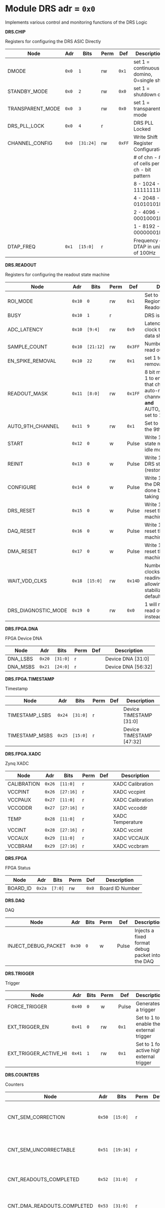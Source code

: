 #+OPTIONS: toc:5
#+OPTIONS: ^:nil

# START: ADDRESS_TABLE_VERSION :: DO NOT EDIT
# END: ADDRESS_TABLE_VERSION :: DO NOT EDIT

# START: ADDRESS_TABLE :: DO NOT EDIT

* Module DRS 	 adr = ~0x0~

Implements various control and monitoring functions of the DRS Logic

*DRS.CHIP*

Registers for configuring the DRS ASIC Directly

|------------------+-------+-----------+------+--------+--------------------------------------------|
| Node             | Adr   | Bits      | Perm | Def    | Description                                |
|------------------+-------+-----------+------+--------+--------------------------------------------|
| DMODE            | ~0x0~ | ~1~       | rw   | ~0x1~  | set 1 = continuous domino, 0=single shot   |
|------------------+-------+-----------+------+--------+--------------------------------------------|
| STANDBY_MODE     | ~0x0~ | ~2~       | rw   | ~0x0~  | set 1 = shutdown drs                       |
|------------------+-------+-----------+------+--------+--------------------------------------------|
| TRANSPARENT_MODE | ~0x0~ | ~3~       | rw   | ~0x0~  | set 1 = transparent mode                   |
|------------------+-------+-----------+------+--------+--------------------------------------------|
| DRS_PLL_LOCK     | ~0x0~ | ~4~       | r    |        | DRS PLL Locked                             |
|------------------+-------+-----------+------+--------+--------------------------------------------|
| CHANNEL_CONFIG   | ~0x0~ | ~[31:24]~ | rw   | ~0xFF~ | Write Shift Register Configuration         |
|                  |       |           |      |        | # of chn - # of cells per ch - bit pattern |
|                  |       |           |      |        | 8        - 1024              - 11111111b   |
|                  |       |           |      |        | 4        - 2048              - 01010101b   |
|                  |       |           |      |        | 2        - 4096              - 00010001b   |
|                  |       |           |      |        | 1        - 8192              - 00000001b   |
|------------------+-------+-----------+------+--------+--------------------------------------------|
| DTAP_FREQ        | ~0x1~ | ~[15:0]~  | r    |        | Frequency of DTAP in units of 100Hz        |
|------------------+-------+-----------+------+--------+--------------------------------------------|

*DRS.READOUT*

Registers for configuring the readout state machine

|---------------------+--------+-----------+------+---------+------------------------------------------------------------------------------------------------------------------------------------------|
| Node                | Adr    | Bits      | Perm | Def     | Description                                                                                                                              |
|---------------------+--------+-----------+------+---------+------------------------------------------------------------------------------------------------------------------------------------------|
| ROI_MODE            | ~0x10~ | ~0~       | rw   | ~0x1~   | Set to 1 to enable Region of Interest Readout                                                                                            |
|---------------------+--------+-----------+------+---------+------------------------------------------------------------------------------------------------------------------------------------------|
| BUSY                | ~0x10~ | ~1~       | r    |         | DRS is busy                                                                                                                              |
|---------------------+--------+-----------+------+---------+------------------------------------------------------------------------------------------------------------------------------------------|
| ADC_LATENCY         | ~0x10~ | ~[9:4]~   | rw   | ~0x9~   | Latency from first sr clock to when ADC data should be valid                                                                             |
|---------------------+--------+-----------+------+---------+------------------------------------------------------------------------------------------------------------------------------------------|
| SAMPLE_COUNT        | ~0x10~ | ~[21:12]~ | rw   | ~0x3FF~ | Number of samples to read out (0 to 1023)                                                                                                |
|---------------------+--------+-----------+------+---------+------------------------------------------------------------------------------------------------------------------------------------------|
| EN_SPIKE_REMOVAL    | ~0x10~ | ~22~      | rw   | ~0x1~   | set 1 to enable spike removal                                                                                                            |
|---------------------+--------+-----------+------+---------+------------------------------------------------------------------------------------------------------------------------------------------|
| READOUT_MASK        | ~0x11~ | ~[8:0]~   | rw   | ~0x1FF~ | 8 bit mask, set a bit to 1 to enable readout of that channel. 9th is auto-read if any channel is enabled *and* AUTO_9TH_CHANNEL set to 1 |
|---------------------+--------+-----------+------+---------+------------------------------------------------------------------------------------------------------------------------------------------|
| AUTO_9TH_CHANNEL    | ~0x11~ | ~9~       | rw   | ~0x1~   | Set to 1 to auto read the 9th channel                                                                                                    |
|---------------------+--------+-----------+------+---------+------------------------------------------------------------------------------------------------------------------------------------------|
| START               | ~0x12~ | ~0~       | w    | Pulse   | Write 1 to take the state machine out of idle mode                                                                                       |
|---------------------+--------+-----------+------+---------+------------------------------------------------------------------------------------------------------------------------------------------|
| REINIT              | ~0x13~ | ~0~       | w    | Pulse   | Write 1 to reinitialize DRS state machine (restores to idle state)                                                                       |
|---------------------+--------+-----------+------+---------+------------------------------------------------------------------------------------------------------------------------------------------|
| CONFIGURE           | ~0x14~ | ~0~       | w    | Pulse   | Write 1 to configure the DRS. Should be done before data taking                                                                          |
|---------------------+--------+-----------+------+---------+------------------------------------------------------------------------------------------------------------------------------------------|
| DRS_RESET           | ~0x15~ | ~0~       | w    | Pulse   | Write 1 to completely reset the DRS state machine logic                                                                                  |
|---------------------+--------+-----------+------+---------+------------------------------------------------------------------------------------------------------------------------------------------|
| DAQ_RESET           | ~0x16~ | ~0~       | w    | Pulse   | Write 1 to completely reset the DAQ state machine logic                                                                                  |
|---------------------+--------+-----------+------+---------+------------------------------------------------------------------------------------------------------------------------------------------|
| DMA_RESET           | ~0x17~ | ~0~       | w    | Pulse   | Write 1 to completely reset the DMA state machine logic                                                                                  |
|---------------------+--------+-----------+------+---------+------------------------------------------------------------------------------------------------------------------------------------------|
| WAIT_VDD_CLKS       | ~0x18~ | ~[15:0]~  | rw   | ~0x14D~ | Number of ADC clocks to wait before reading out the drs, allowing vdd to stabilize; default=0x14d=10us                                   |
|---------------------+--------+-----------+------+---------+------------------------------------------------------------------------------------------------------------------------------------------|
| DRS_DIAGNOSTIC_MODE | ~0x19~ | ~0~       | rw   | ~0x0~   | 1 will make the DRS read out the cell ID instead of ADC data                                                                             |
|---------------------+--------+-----------+------+---------+------------------------------------------------------------------------------------------------------------------------------------------|

*DRS.FPGA.DNA*

FPGA Device DNA

|----------+--------+----------+------+-----+--------------------|
| Node     | Adr    | Bits     | Perm | Def | Description        |
|----------+--------+----------+------+-----+--------------------|
| DNA_LSBS | ~0x20~ | ~[31:0]~ | r    |     | Device DNA [31:0]  |
|----------+--------+----------+------+-----+--------------------|
| DNA_MSBS | ~0x21~ | ~[24:0]~ | r    |     | Device DNA [56:32] |
|----------+--------+----------+------+-----+--------------------|

*DRS.FPGA.TIMESTAMP*

Timestamp

|----------------+--------+----------+------+-----+--------------------------|
| Node           | Adr    | Bits     | Perm | Def | Description              |
|----------------+--------+----------+------+-----+--------------------------|
| TIMESTAMP_LSBS | ~0x24~ | ~[31:0]~ | r    |     | Device TIMESTAMP [31:0]  |
|----------------+--------+----------+------+-----+--------------------------|
| TIMESTAMP_MSBS | ~0x25~ | ~[15:0]~ | r    |     | Device TIMESTAMP [47:32] |
|----------------+--------+----------+------+-----+--------------------------|

*DRS.FPGA.XADC*

Zynq XADC

|-------------+--------+-----------+------+-----+------------------|
| Node        | Adr    | Bits      | Perm | Def | Description      |
|-------------+--------+-----------+------+-----+------------------|
| CALIBRATION | ~0x26~ | ~[11:0]~  | r    |     | XADC Calibration |
|-------------+--------+-----------+------+-----+------------------|
| VCCPINT     | ~0x26~ | ~[27:16]~ | r    |     | XADC vccpint     |
|-------------+--------+-----------+------+-----+------------------|
| VCCPAUX     | ~0x27~ | ~[11:0]~  | r    |     | XADC Calibration |
|-------------+--------+-----------+------+-----+------------------|
| VCCODDR     | ~0x27~ | ~[27:16]~ | r    |     | XADC vccoddr     |
|-------------+--------+-----------+------+-----+------------------|
| TEMP        | ~0x28~ | ~[11:0]~  | r    |     | XADC Temperature |
|-------------+--------+-----------+------+-----+------------------|
| VCCINT      | ~0x28~ | ~[27:16]~ | r    |     | XADC vccint      |
|-------------+--------+-----------+------+-----+------------------|
| VCCAUX      | ~0x29~ | ~[11:0]~  | r    |     | XADC VCCAUX      |
|-------------+--------+-----------+------+-----+------------------|
| VCCBRAM     | ~0x29~ | ~[27:16]~ | r    |     | XADC vccbram     |
|-------------+--------+-----------+------+-----+------------------|

*DRS.FPGA*

FPGA Status

|----------+--------+---------+------+-------+-----------------|
| Node     | Adr    | Bits    | Perm | Def   | Description     |
|----------+--------+---------+------+-------+-----------------|
| BOARD_ID | ~0x2a~ | ~[7:0]~ | rw   | ~0x0~ | Board ID Number |
|----------+--------+---------+------+-------+-----------------|

*DRS.DAQ*

DAQ

|---------------------+--------+------+------+-------+--------------------------------------------------|
| Node                | Adr    | Bits | Perm | Def   | Description                                      |
|---------------------+--------+------+------+-------+--------------------------------------------------|
| INJECT_DEBUG_PACKET | ~0x30~ | ~0~  | w    | Pulse | Injects a fixed format debug packet into the DAQ |
|---------------------+--------+------+------+-------+--------------------------------------------------|

*DRS.TRIGGER*

Trigger

|-----------------------+--------+------+------+-------+-------------------------------------------|
| Node                  | Adr    | Bits | Perm | Def   | Description                               |
|-----------------------+--------+------+------+-------+-------------------------------------------|
| FORCE_TRIGGER         | ~0x40~ | ~0~  | w    | Pulse | Generates a trigger                       |
|-----------------------+--------+------+------+-------+-------------------------------------------|
| EXT_TRIGGER_EN        | ~0x41~ | ~0~  | rw   | ~0x1~ | Set to 1 to enable the external trigger   |
|-----------------------+--------+------+------+-------+-------------------------------------------|
| EXT_TRIGGER_ACTIVE_HI | ~0x41~ | ~1~  | rw   | ~0x1~ | Set to 1 for active high external trigger |
|-----------------------+--------+------+------+-------+-------------------------------------------|

*DRS.COUNTERS*

Counters

|----------------------------+--------+-----------+------+-----+--------------------------------------------------------------------|
| Node                       | Adr    | Bits      | Perm | Def | Description                                                        |
|----------------------------+--------+-----------+------+-----+--------------------------------------------------------------------|
| CNT_SEM_CORRECTION         | ~0x50~ | ~[15:0]~  | r    |     | Number of Single Event Errors corrected by the scrubber            |
|----------------------------+--------+-----------+------+-----+--------------------------------------------------------------------|
| CNT_SEM_UNCORRECTABLE      | ~0x51~ | ~[19:16]~ | r    |     | Number of Critical Single Event Errors (uncorrectable by scrubber) |
|----------------------------+--------+-----------+------+-----+--------------------------------------------------------------------|
| CNT_READOUTS_COMPLETED     | ~0x52~ | ~[31:0]~  | r    |     | Number of readouts completed since reset                           |
|----------------------------+--------+-----------+------+-----+--------------------------------------------------------------------|
| CNT_DMA_READOUTS_COMPLETED | ~0x53~ | ~[31:0]~  | r    |     | Number of readouts completed since reset                           |
|----------------------------+--------+-----------+------+-----+--------------------------------------------------------------------|
| CNT_LOST_EVENT             | ~0x54~ | ~[31:16]~ | r    |     | Number of trigger lost due to deadtime                             |
|----------------------------+--------+-----------+------+-----+--------------------------------------------------------------------|
| CNT_EVENT                  | ~0x55~ | ~[31:0]~  | r    |     | Number of triggers received                                        |
|----------------------------+--------+-----------+------+-----+--------------------------------------------------------------------|

*DRS.HOG*

HOG Parameters

|-------------+--------+----------+------+-----+--------------------|
| Node        | Adr    | Bits     | Perm | Def | Description        |
|-------------+--------+----------+------+-----+--------------------|
| GLOBAL_DATE | ~0x60~ | ~[31:0]~ | r    |     | HOG Global Date    |
|-------------+--------+----------+------+-----+--------------------|
| GLOBAL_TIME | ~0x61~ | ~[31:0]~ | r    |     | HOG Global Time    |
|-------------+--------+----------+------+-----+--------------------|
| GLOBAL_VER  | ~0x62~ | ~[31:0]~ | r    |     | HOG Global Version |
|-------------+--------+----------+------+-----+--------------------|
| GLOBAL_SHA  | ~0x63~ | ~[31:0]~ | r    |     | HOG Global SHA     |
|-------------+--------+----------+------+-----+--------------------|
| TOP_SHA     | ~0x64~ | ~[31:0]~ | r    |     | HOG Top SHA        |
|-------------+--------+----------+------+-----+--------------------|
| TOP_VER     | ~0x65~ | ~[31:0]~ | r    |     | HOG Top Version    |
|-------------+--------+----------+------+-----+--------------------|
| HOG_SHA     | ~0x66~ | ~[31:0]~ | r    |     | HOG SHA            |
|-------------+--------+----------+------+-----+--------------------|
| HOG_VER     | ~0x67~ | ~[31:0]~ | r    |     | HOG Version        |
|-------------+--------+----------+------+-----+--------------------|

*DRS.SPY*

Spy Buffer

|-------+--------+----------+------+-------+------------------|
| Node  | Adr    | Bits     | Perm | Def   | Description      |
|-------+--------+----------+------+-------+------------------|
| RESET | ~0x70~ | ~0~      | w    | Pulse | Spy Buffer Reset |
|-------+--------+----------+------+-------+------------------|
| DATA  | ~0x71~ | ~[15:0]~ | r    |       | Spy Read Data    |
|-------+--------+----------+------+-------+------------------|
| FULL  | ~0x72~ | ~0~      | r    |       | Spy Buffer Full  |
|-------+--------+----------+------+-------+------------------|
| EMPTY | ~0x72~ | ~1~      | r    |       | Spy Buffer Empty |
|-------+--------+----------+------+-------+------------------|

*DRS.DMA*

DMA and ram buffer occupancy

|-----------------+---------+----------+------+-------+--------------------------------|
| Node            | Adr     | Bits     | Perm | Def   | Description                    |
|-----------------+---------+----------+------+-------+--------------------------------|
| RAM_A_OCC_RST   | ~0x100~ | ~0~      | w    | Pulse | Sets RAM buffer a counter to 0 |
|-----------------+---------+----------+------+-------+--------------------------------|
| RAM_B_OCC_RST   | ~0x101~ | ~0~      | w    | Pulse | Sets RAM buffer b counter to 0 |
|-----------------+---------+----------+------+-------+--------------------------------|
| RAM_A_OCCUPANCY | ~0x102~ | ~[31:0]~ | r    |       | RAM buffer a occupancy         |
|-----------------+---------+----------+------+-------+--------------------------------|
| RAM_B_OCCUPANCY | ~0x103~ | ~[31:0]~ | r    |       | RAM buffer b occupancy         |
|-----------------+---------+----------+------+-------+--------------------------------|
| DMA_POINTER     | ~0x104~ | ~[31:0]~ | r    |       | DMA controller pointer         |
|-----------------+---------+----------+------+-------+--------------------------------|

*DRS.GFP*

GFP Registers

|----------------+---------+----------+------+-------+-----------------------------------|
| Node           | Adr     | Bits     | Perm | Def   | Description                       |
|----------------+---------+----------+------+-------+-----------------------------------|
| EVENTID_SPI_EN | ~0x200~ | ~0~      | rw   | ~0x0~ | 1 to enable GFP Event ID from SPI |
|----------------+---------+----------+------+-------+-----------------------------------|
| EVENTID_RX     | ~0x201~ | ~[31:0]~ | r    |       | Event ID from GFP SPI Interface   |
|----------------+---------+----------+------+-------+-----------------------------------|

# END: ADDRESS_TABLE :: DO NOT EDIT
